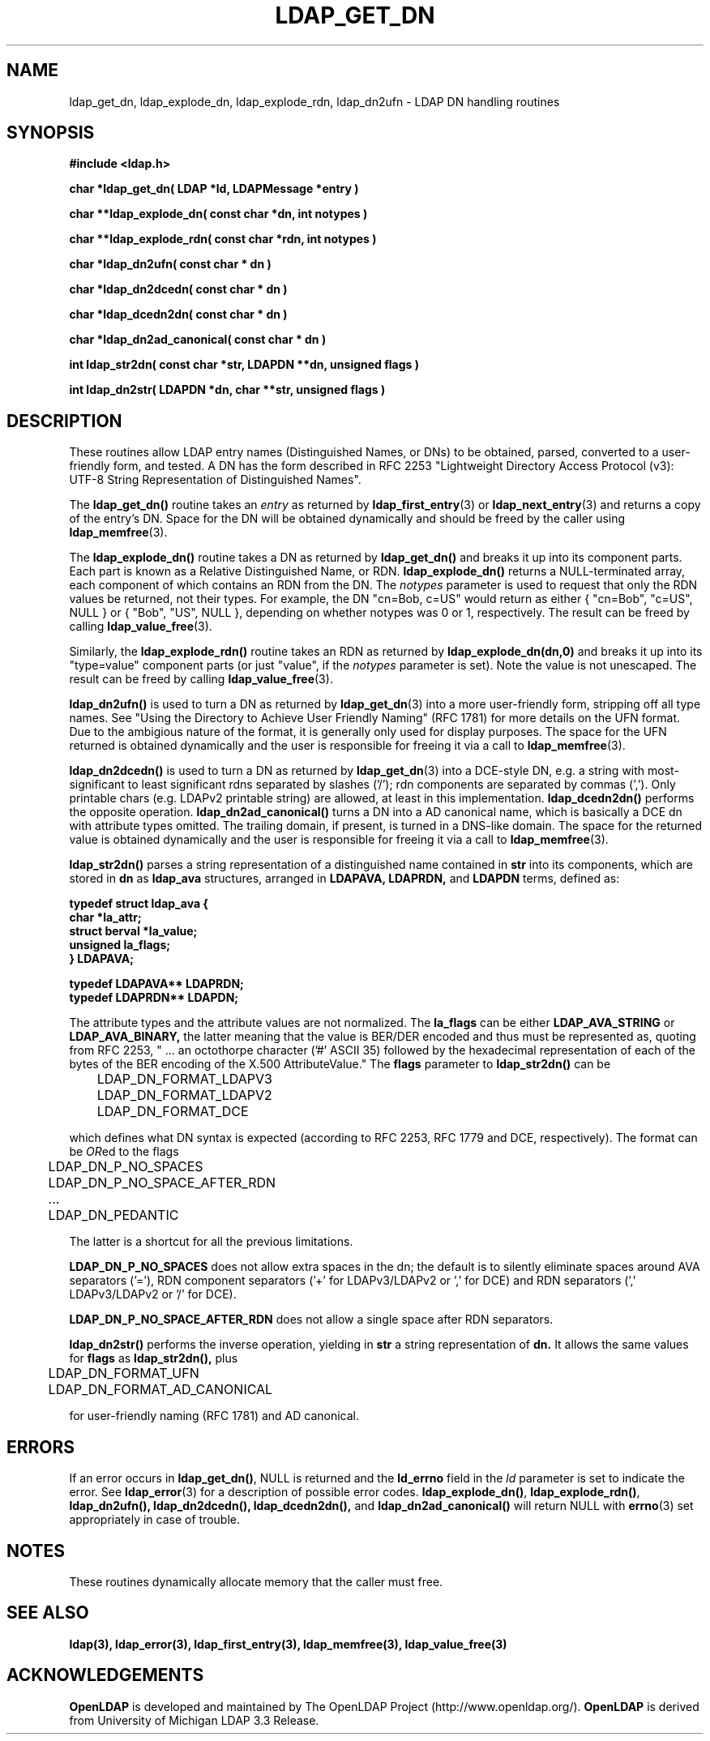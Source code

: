 .TH LDAP_GET_DN 3 "22 July 2001" "OpenLDAP LDVERSION"
.\" $OpenLDAP$
.\" Copyright 1998-2002 The OpenLDAP Foundation All Rights Reserved.
.\" Copying restrictions apply.  See COPYRIGHT/LICENSE.
.SH NAME
ldap_get_dn, ldap_explode_dn, ldap_explode_rdn, ldap_dn2ufn \- LDAP DN handling routines
.SH SYNOPSIS
.nf
.ft B
#include <ldap.h>
.LP
.ft B
char *ldap_get_dn( LDAP *ld, LDAPMessage *entry )
.LP
.ft B
char **ldap_explode_dn( const char *dn, int notypes )
.LP
.ft B
char **ldap_explode_rdn( const char *rdn, int notypes )
.LP
.ft B
char *ldap_dn2ufn( const char * dn )
.LP
.ft B
char *ldap_dn2dcedn( const char * dn )
.LP
.ft B
char *ldap_dcedn2dn( const char * dn )
.LP
.ft B
char *ldap_dn2ad_canonical( const char * dn )
.LP
.ft B
int ldap_str2dn( const char *str, LDAPDN **dn, unsigned flags )
.LP
.ft B
int ldap_dn2str( LDAPDN *dn, char **str, unsigned flags )
.SH DESCRIPTION
These routines allow LDAP entry names (Distinguished Names, or DNs)
to be obtained, parsed, converted to a user-friendly form, and tested.
A DN has the form described in
RFC 2253 "Lightweight Directory Access Protocol (v3):
UTF-8 String Representation of Distinguished Names".
.LP
The
.B ldap_get_dn()
routine takes an \fIentry\fP as returned by
.BR ldap_first_entry (3)
or
.BR ldap_next_entry (3)
and returns a copy of
the entry's DN.  Space for the DN will be obtained dynamically
and should be freed by the caller using 
.BR ldap_memfree (3).
.LP
The
.B ldap_explode_dn()
routine takes a DN as returned by
.B ldap_get_dn()
and breaks it up into its component parts.  Each part is known as a
Relative Distinguished Name, or RDN.
.B ldap_explode_dn()
returns a
NULL-terminated array, each component of which contains an RDN from the
DN.  The \fInotypes\fP parameter is used to request that only the RDN
values be returned, not their types.  For example, the DN "cn=Bob,
c=US" would return as either { "cn=Bob", "c=US", NULL } or { "Bob",
"US", NULL }, depending on whether notypes was 0 or 1, respectively.
The result can be freed by calling
.BR ldap_value_free (3).
.LP
Similarly, the
.B ldap_explode_rdn()
routine takes an RDN as returned by
.B ldap_explode_dn(dn,0)
and breaks it up into its "type=value" component parts (or just "value",
if the \fInotypes\fP parameter is set).  Note the value is not
unescaped.  The result can be freed by calling
.BR ldap_value_free (3).
.LP
.B ldap_dn2ufn()
is used to turn a DN as returned by
.BR ldap_get_dn (3)
into a more user-friendly form, stripping off all type names.  See
"Using the Directory to Achieve User Friendly Naming" (RFC 1781)
for more details on the UFN format.  Due to the ambigious nature
of the format, it is generally only used for display purposes.
The space for the UFN returned is obtained dynamically and the user
is responsible for freeing it via a call to
.BR ldap_memfree (3).
.LP
.B ldap_dn2dcedn()
is used to turn a DN as returned by
.BR ldap_get_dn (3)
into a DCE-style DN, e.g. a string with most-significant to least 
significant rdns separated by slashes ('/'); rdn components
are separated by commas (',').
Only printable chars (e.g. LDAPv2 printable string) are allowed,
at least in this implementation.
.B ldap_dcedn2dn()
performs the opposite operation.
.B ldap_dn2ad_canonical()
turns a DN into a AD canonical name, which is basically a DCE dn
with attribute types omitted.
The trailing domain, if present, is turned in a DNS-like domain.
The space for the returned value is obtained dynamically and the user
is responsible for freeing it via a call to
.BR ldap_memfree (3).
.LP
.B ldap_str2dn()
parses a string representation of a distinguished name contained in
.B str
into its components,
which are stored in 
.B dn
as
.B ldap_ava 
structures, arranged in
.B LDAPAVA,
.B LDAPRDN,
and 
.B LDAPDN
terms, defined as:
.nf
.ft B

typedef struct ldap_ava {
    char *la_attr;
    struct berval *la_value;
    unsigned la_flags;
} LDAPAVA;

typedef LDAPAVA** LDAPRDN;
typedef LDAPRDN** LDAPDN;

.ft
.fi
The attribute types and the attribute values are not normalized.
The
.B la_flags
can be either
.B LDAP_AVA_STRING
or
.B LDAP_AVA_BINARY,
the latter meaning that the value is BER/DER encoded and thus must
be represented as, quoting from RFC 2253, " ... an
octothorpe character ('#' ASCII 35) followed by the hexadecimal
representation of each of the bytes of the BER encoding of the X.500
AttributeValue."
The
.B flags
parameter to
.B ldap_str2dn()
can be
.LP
.nf
	LDAP_DN_FORMAT_LDAPV3
	LDAP_DN_FORMAT_LDAPV2
	LDAP_DN_FORMAT_DCE

.fi
which defines what DN syntax is expected (according to RFC 2253, 
RFC 1779 and DCE, respectively).
The format can be \fIOR\fPed to the flags
.LP
.nf
	LDAP_DN_P_NO_SPACES
	LDAP_DN_P_NO_SPACE_AFTER_RDN
	...
	LDAP_DN_PEDANTIC

.fi
The latter is a shortcut for all the previous limitations.
.LP
.B LDAP_DN_P_NO_SPACES
does not allow extra spaces in the dn; the default is to silently
eliminate spaces around AVA separators ('='), RDN component separators
('+' for LDAPv3/LDAPv2 or ',' for DCE) and RDN separators 
(',' LDAPv3/LDAPv2 or '/' for DCE).
.LP
.B LDAP_DN_P_NO_SPACE_AFTER_RDN
does not allow a single space after RDN separators.
.LP
.B ldap_dn2str()
performs the inverse operation, yielding in 
.B str
a string representation of 
.B dn.
It allows the same values for
.B flags 
as
.B ldap_str2dn(),
plus
.LP
.nf
	LDAP_DN_FORMAT_UFN
	LDAP_DN_FORMAT_AD_CANONICAL

.fi
for user-friendly naming (RFC 1781) and AD canonical.
.SH ERRORS
If an error occurs in
.BR ldap_get_dn() ,
NULL is returned and the
.B ld_errno
field in the \fIld\fP parameter is set to indicate the error.  See
.BR ldap_error (3)
for a description of possible error codes.
.BR ldap_explode_dn() ,
.BR ldap_explode_rdn() ,
.B ldap_dn2ufn(),
.B ldap_dn2dcedn(),
.B ldap_dcedn2dn(),
and
.B ldap_dn2ad_canonical()
will return NULL with
.BR errno (3)
set appropriately in case of trouble.
.SH NOTES
These routines dynamically allocate memory that the caller must free.
.SH SEE ALSO
.BR ldap(3),
.BR ldap_error(3),
.BR ldap_first_entry(3),
.BR ldap_memfree(3),
.BR ldap_value_free(3)
.SH ACKNOWLEDGEMENTS
.B	OpenLDAP
is developed and maintained by The OpenLDAP Project (http://www.openldap.org/).
.B	OpenLDAP
is derived from University of Michigan LDAP 3.3 Release.  
